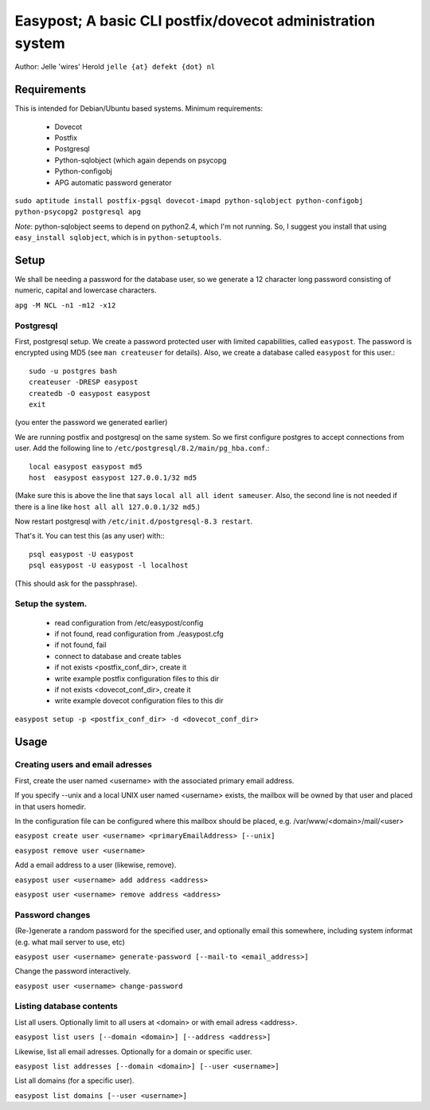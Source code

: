 ===========================================================
Easypost; A basic CLI postfix/dovecot administration system
===========================================================

Author: Jelle 'wires' Herold ``jelle {at} defekt {dot} nl``

Requirements
============

This is intended for Debian/Ubuntu based systems. Minimum requirements:

 - Dovecot
 - Postfix
 - Postgresql
 - Python-sqlobject (which again depends on psycopg
 - Python-configobj
 - APG automatic password generator

``sudo aptitude install postfix-pgsql dovecot-imapd python-sqlobject python-configobj python-psycopg2 postgresql apg``


*Note*: python-sqlobject seems to depend on python2.4, which I'm not running.
So, I suggest you install that using ``easy_install sqlobject``, which is in
``python-setuptools``. 

Setup
=====

We shall be needing a password for the database user, so we generate a 12
character long password consisting of numeric, capital and lowercase characters.

``apg -M NCL -n1 -m12 -x12``


Postgresql
----------

First, postgresql setup. We create a password protected user
with limited capabilities, called ``easypost``. The password
is encrypted using MD5 (see ``man createuser`` for details).
Also, we create a database called ``easypost`` for this user.::

  sudo -u postgres bash
  createuser -DRESP easypost
  createdb -O easypost easypost
  exit

(you enter the password we generated earlier)

We are running postfix and postgresql on the same system. So
we first configure postgres to accept connections from user.
Add the following line to
``/etc/postgresql/8.2/main/pg_hba.conf``.::

 local easypost easypost md5
 host  easypost easypost 127.0.0.1/32 md5

(Make sure this is above the line that says ``local all all
ident sameuser``. Also, the second line is not needed if there
is a line like ``host all all 127.0.0.1/32 md5``.)

Now restart postgresql with ``/etc/init.d/postgresql-8.3 restart``.

That's it. You can test this (as any user) with:::

  psql easypost -U easypost
  psql easypost -U easypost -l localhost

(This should ask for the passphrase).

Setup the system.
-----------------

 - read configuration from /etc/easypost/config
 - if not found, read configuration from ./easypost.cfg
 - if not found, fail

 - connect to database and create tables

 - if not exists <postfix_conf_dir>, create it
 - write example postfix configuration files to this dir

 - if not exists <dovecot_conf_dir>, create it
 - write example dovecot configuration files to this dir

``easypost setup -p <postfix_conf_dir> -d <dovecot_conf_dir>``

Usage
=====

Creating users and email adresses
---------------------------------

First, create the user named <username> with the associated
primary email address.

If you specify --unix and a local UNIX user named <username>
exists, the mailbox will be owned by that user and placed
in that users homedir.

In the configuration file can be configured where this
mailbox should be placed, e.g. /var/www/<domain>/mail/<user>

``easypost create user <username> <primaryEmailAddress> [--unix]``

``easypost remove user <username>``

Add a email address to a user (likewise, remove).

``easypost user <username> add address <address>``

``easypost user <username> remove address <address>``

Password changes
----------------

(Re-)generate a random password for the specified user, and optionally email
this somewhere, including system informat (e.g. what mail server to use, etc)

``easypost user <username> generate-password [--mail-to <email_address>]``

Change the password interactively.

``easypost user <username> change-password``


Listing database contents
-------------------------

List all users. Optionally limit to all users at <domain> or
with email adress <address>.

``easypost list users [--domain <domain>] [--address <address>]``

Likewise, list all email adresses. Optionally for a domain or specific user.

``easypost list addresses [--domain <domain>] [--user <username>]``

List all domains (for a specific user).

``easypost list domains [--user <username>]``
